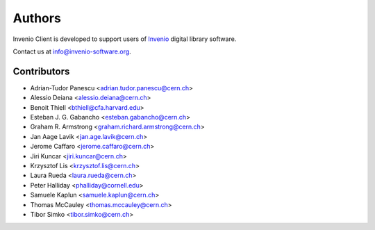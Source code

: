 ..
    This file is part of Invenio Client
    Copyright (C) 2014 CERN.

    Invenio Client is free software; you can redistribute it and/or
    modify it under the terms of the GNU General Public License as
    published by the Free Software Foundation; either version 2 of the
    License, or (at your option) any later version.

    Invenio Client is distributed in the hope that it will be useful, but
    WITHOUT ANY WARRANTY; without even the implied warranty of
    MERCHANTABILITY or FITNESS FOR A PARTICULAR PURPOSE.  See the GNU
    General Public License for more details.

    You should have received a copy of the GNU General Public License
    along with Invenio Client; if not, write to the Free Software Foundation,
    Inc., 59 Temple Place, Suite 330, Boston, MA 02111-1307, USA.

    In applying this licence, CERN does not waive the privileges and immunities
    granted to it by virtue of its status as an Intergovernmental Organization
    or submit itself to any jurisdiction.

Authors
=======

Invenio Client is developed to support users of
`Invenio <http://invenio-software.org>`_ digital library software.

Contact us at `info@invenio-software.org
<mailto:info@invenio-software.org>`_.

Contributors
^^^^^^^^^^^^

- Adrian-Tudor Panescu <adrian.tudor.panescu@cern.ch>
- Alessio Deiana <alessio.deiana@cern.ch>
- Benoit Thiell <bthiell@cfa.harvard.edu>
- Esteban J. G. Gabancho <esteban.gabancho@cern.ch>
- Graham R. Armstrong <graham.richard.armstrong@cern.ch>
- Jan Aage Lavik <jan.age.lavik@cern.ch>
- Jerome Caffaro <jerome.caffaro@cern.ch>
- Jiri Kuncar <jiri.kuncar@cern.ch>
- Krzysztof Lis <krzysztof.lis@cern.ch>
- Laura Rueda <laura.rueda@cern.ch>
- Peter Halliday <phalliday@cornell.edu>
- Samuele Kaplun <samuele.kaplun@cern.ch>
- Thomas McCauley <thomas.mccauley@cern.ch>
- Tibor Simko <tibor.simko@cern.ch>
